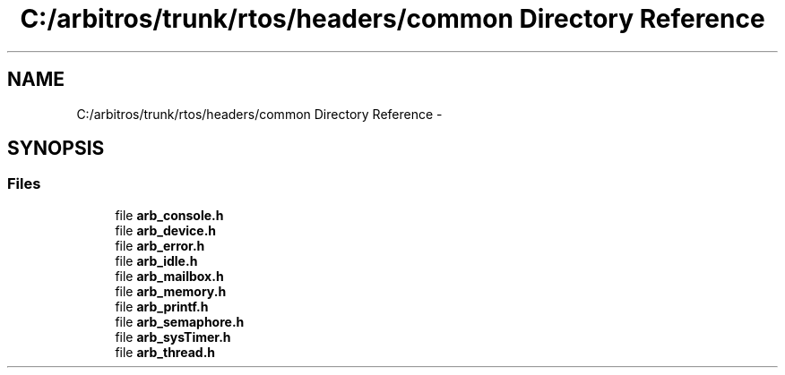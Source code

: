 .TH "C:/arbitros/trunk/rtos/headers/common Directory Reference" 3 "Sun Mar 2 2014" "My Project" \" -*- nroff -*-
.ad l
.nh
.SH NAME
C:/arbitros/trunk/rtos/headers/common Directory Reference \- 
.SH SYNOPSIS
.br
.PP
.SS "Files"

.in +1c
.ti -1c
.RI "file \fBarb_console\&.h\fP"
.br
.ti -1c
.RI "file \fBarb_device\&.h\fP"
.br
.ti -1c
.RI "file \fBarb_error\&.h\fP"
.br
.ti -1c
.RI "file \fBarb_idle\&.h\fP"
.br
.ti -1c
.RI "file \fBarb_mailbox\&.h\fP"
.br
.ti -1c
.RI "file \fBarb_memory\&.h\fP"
.br
.ti -1c
.RI "file \fBarb_printf\&.h\fP"
.br
.ti -1c
.RI "file \fBarb_semaphore\&.h\fP"
.br
.ti -1c
.RI "file \fBarb_sysTimer\&.h\fP"
.br
.ti -1c
.RI "file \fBarb_thread\&.h\fP"
.br
.in -1c
